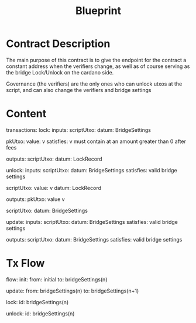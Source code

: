 #+TITLE: Blueprint

* Contract Description

The main purpose of this contract is to give the endpoint for the contract a constant
address when the verifiers change, as well as of course serving as the bridge Lock/Unlock on
the cardano side.

Governance (the verifiers) are the only ones who can unlock utxos at the script, and can also change the verifiers and bridge settings

* Content

transactions:
    lock:
      inputs:
        scriptUtxo:
          datum: BridgeSettings

      pkUtxo:
        value: v
        satisfies: v must contain at an amount greater than 0 after fees

      outputs:
        scriptUtxo:
          datum: LockRecord

    unlock:
      inputs:
        scriptUtxo:
          datum: BridgeSettings
          satisfies: valid bridge settings

        scriptUtxo:
          value: v
          datum: LockRecord

      outputs:
        pkUtxo:
          value v

        scriptUtxo:
          datum: BridgeSettings

    update:
      inputs:
        scriptUtxo:
          datum: BridgeSettings
          satisfies: valid bridge settings

      outputs:
        scriptUtxo:
          datum: BridgeSettings
          satisfies: valid bridge settings

* Tx Flow

flow:
  init:
    from: initial
    to: bridgeSettings(n)

  update:
    from: bridgeSettings(n)
    to: bridgeSettings(n+1)

  lock:
    id: bridgeSettings(n)

  unlock:
    id: bridgeSettings(n)
